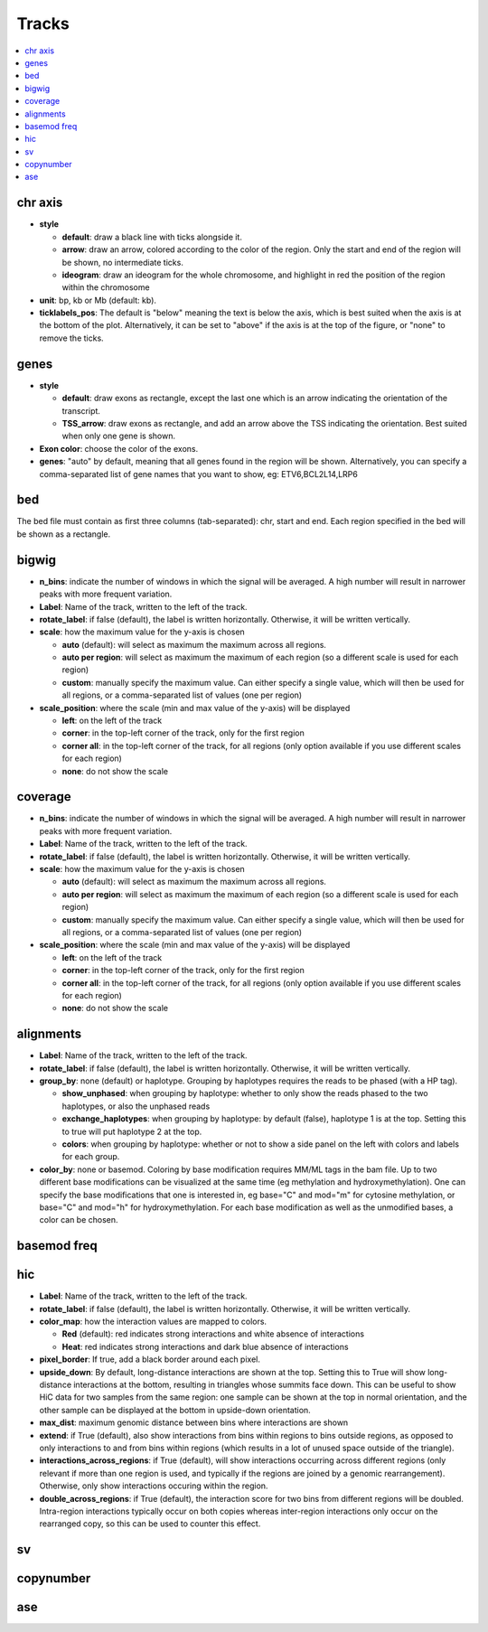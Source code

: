 .. figeno documentation master file, created by
   sphinx-quickstart on Thu Feb  8 16:49:35 2024.
   You can adapt this file completely to your liking, but it should at least
   contain the root `toctree` directive.

Tracks
==================================

.. contents::
    :local:
    
    
chr axis
--------

.. image:: images/figure_chr.png 


* **style**

  * **default**: draw a black line with ticks alongside it.
  
  * **arrow**: draw an arrow, colored according to the color of the region. Only the start and end of the region will be shown, no intermediate ticks.
  
  * **ideogram**: draw an ideogram for the whole chromosome, and highlight in red the position of the region within the chromosome
  
* **unit**: bp, kb or Mb (default: kb). 

* **ticklabels_pos**: The default is "below" meaning the text is below the axis, which is best suited when the axis is at the bottom of the plot. Alternatively, it can be set to "above" if the axis is at the top of the figure, or "none" to remove the ticks.
  


genes
-----  

.. image:: images/figure_genes.png 

* **style**

  * **default**: draw exons as rectangle, except the last one which is an arrow indicating the orientation of the transcript.
  
  * **TSS_arrow**: draw exons as rectangle, and add an arrow above the TSS indicating the orientation. Best suited when only one gene is shown.
  
* **Exon color**: choose the color of the exons.

* **genes**: "auto" by default, meaning that all genes found in the region will be shown. Alternatively, you can specify a comma-separated list of gene names that you want to show, eg: ETV6,BCL2L14,LRP6


bed
----

The bed file must contain as first three columns (tab-separated): chr, start and end. Each region specified in the bed will be shown as a rectangle.

bigwig
------

.. image:: images/figure_bigwig.png 


* **n_bins**: indicate the number of windows in which the signal will be averaged. A high number will result in narrower peaks with more frequent variation.

* **Label**: Name of the track, written to the left of the track.

* **rotate_label**: if false (default), the label is written horizontally. Otherwise, it will be written vertically.

* **scale**: how the maximum value for the y-axis is chosen

  * **auto** (default): will select as maximum the maximum across all regions.
  
  * **auto per region**: will select as maximum the maximum of each region (so a different scale is used for each region)
  
  * **custom**: manually specify the maximum value. Can either specify a single value, which will then be used for all regions, or a comma-separated list of values (one per region)
  
* **scale_position**: where the scale (min and max value of the y-axis) will be displayed

  * **left**: on the left of the track
  
  * **corner**: in the top-left corner of the track, only for the first region
  
  * **corner all**: in the top-left corner of the track, for all regions (only option available if you use different scales for each region)
  
  * **none**: do not show the scale


coverage
---------

* **n_bins**: indicate the number of windows in which the signal will be averaged. A high number will result in narrower peaks with more frequent variation.

* **Label**: Name of the track, written to the left of the track.

* **rotate_label**: if false (default), the label is written horizontally. Otherwise, it will be written vertically.

* **scale**: how the maximum value for the y-axis is chosen

  * **auto** (default): will select as maximum the maximum across all regions.
  
  * **auto per region**: will select as maximum the maximum of each region (so a different scale is used for each region)
  
  * **custom**: manually specify the maximum value. Can either specify a single value, which will then be used for all regions, or a comma-separated list of values (one per region)
  
* **scale_position**: where the scale (min and max value of the y-axis) will be displayed

  * **left**: on the left of the track
  
  * **corner**: in the top-left corner of the track, only for the first region
  
  * **corner all**: in the top-left corner of the track, for all regions (only option available if you use different scales for each region)
  
  * **none**: do not show the scale


alignments
----------

.. image:: images/figure_alignments.png 

* **Label**: Name of the track, written to the left of the track.

* **rotate_label**: if false (default), the label is written horizontally. Otherwise, it will be written vertically.

* **group_by**: none (default) or haplotype. Grouping by haplotypes requires the reads to be phased (with a HP tag). 

  * **show_unphased**: when grouping by haplotype: whether to only show the reads phased to the two haplotypes, or also the unphased reads
  
  * **exchange_haplotypes**: when grouping by haplotype: by default (false), haplotype 1 is at the top. Setting this to true will put haplotype 2 at the top.
  
  * **colors**: when grouping by haplotype: whether or not to show a side panel on the left with colors and labels for each group.
  
* **color_by**: none or basemod. Coloring by base modification requires MM/ML tags in the bam file. Up to two different base modifications can be visualized at the same time (eg methylation and hydroxymethylation). One can specify the base modifications that one is interested in, eg base="C" and mod="m" for cytosine methylation, or base="C" and mod="h" for hydroxymethylation. For each base modification as well as the unmodified bases, a color can be chosen.

  

basemod freq
------------

.. image:: images/figure_basemod.png 


hic
---

.. image:: images/figure_hic.png 

* **Label**: Name of the track, written to the left of the track.

* **rotate_label**: if false (default), the label is written horizontally. Otherwise, it will be written vertically.

* **color_map**: how the interaction values are mapped to colors.

  * **Red** (default): red indicates strong interactions and white absence of interactions
  
  * **Heat**: red indicates strong interactions and dark blue absence of interactions
  
* **pixel_border**: If true, add a black border around each pixel.

* **upside_down**: By default, long-distance interactions are shown at the top. Setting this to True will show long-distance interactions at the bottom, resulting in triangles whose summits face down. This can be useful to show HiC data for two samples from the same region: one sample can be shown at the top in normal orientation, and the other sample can be displayed at the bottom in upside-down orientation.

* **max_dist**: maximum genomic distance between bins where interactions are shown
  
* **extend**: if True (default), also show interactions from bins within regions to bins outside regions, as opposed to only interactions to and from bins within regions (which results in a lot of unused space outside of the triangle).

* **interactions_across_regions**: if True (default), will show interactions occurring across different regions (only relevant if more than one region is used, and typically if the regions are joined by a genomic rearrangement). Otherwise, only show interactions occuring within the region.

* **double_across_regions**: if True (default), the interaction score for two bins from different regions will be doubled. Intra-region interactions typically occur on both copies whereas inter-region interactions only occur on the rearranged copy, so this can be used to counter this effect.


sv
--

copynumber
----------

ase
---




